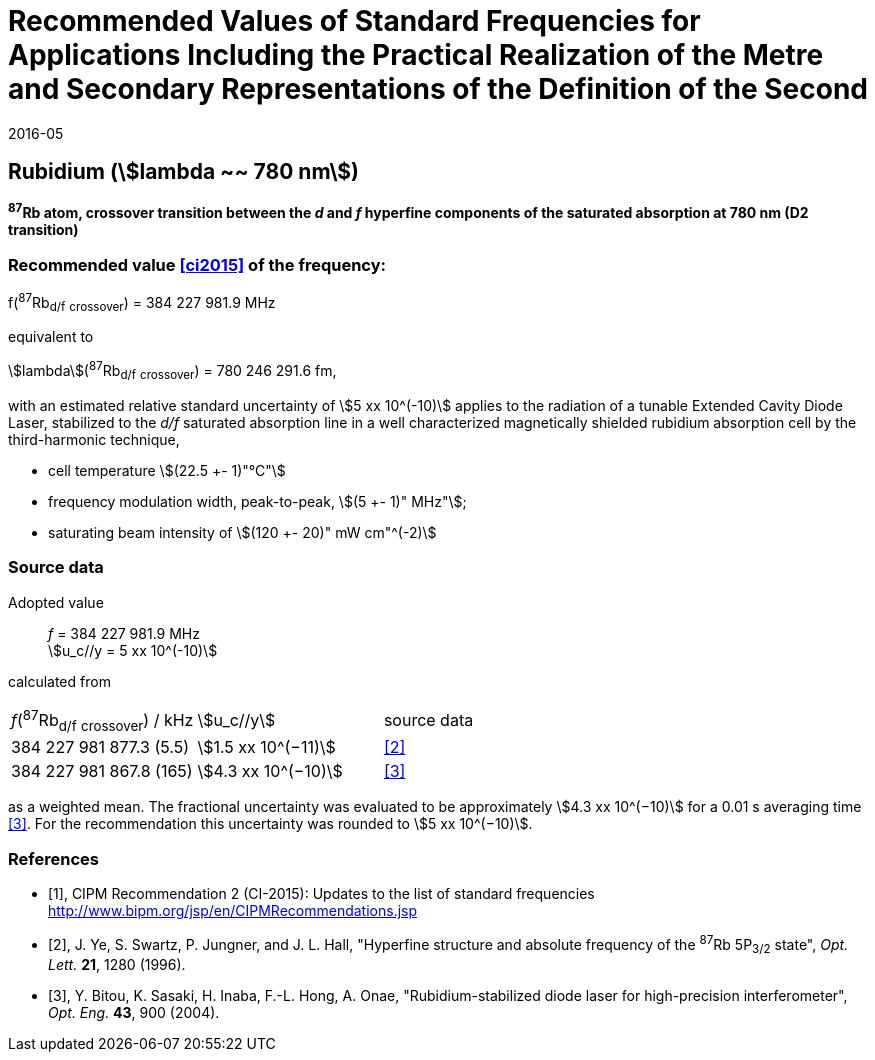 = Recommended Values of Standard Frequencies for Applications Including the Practical Realization of the Metre and Secondary Representations of the Definition of the Second
:appendix: 2
:partnumber: 1
:edition: 9
:copyright-year: 2019
:language: en
:docnumber: 
:title-en: 
:title-fr: 
:doctype: guide
:parent-document: si-brochure.adoc
:committee-acronym: CCL-CCTF-WGFS
:committee-en: CCL-CCTF Frequency Standards Working Group
:si-aspect: m_c_deltanu
:docstage: in-force
:confirmed-date: 2015-10
:revdate: 2016-05
:docsubstage: 60
:imagesdir: images
:mn-document-class: bipm
:mn-output-extensions: xml,html,pdf,rxl
:local-cache-only:
:data-uri-image:

== Rubidium (stem:[lambda ~~ 780 nm])

*^87^Rb atom, crossover transition between the _d_ and _f_ hyperfine components of the saturated absorption at 780 nm (D2 transition)*

=== Recommended value <<ci2015>> of the frequency:

f(^87^Rb~d/f~ ~crossover~) = 384 227 981.9 MHz

equivalent to

stem:[lambda](^87^Rb~d/f~ ~crossover~) = 780 246 291.6 fm,

with an estimated relative standard uncertainty of stem:[5 xx 10^(-10)] applies to the radiation of a tunable Extended Cavity Diode Laser, stabilized to the _d/f_ saturated absorption line in a well characterized magnetically shielded rubidium absorption cell by the third-harmonic technique,

* cell temperature stem:[(22.5 +- 1)"°C"]
* frequency modulation width, peak-to-peak, stem:[(5 +- 1)" MHz"];
* saturating beam intensity of stem:[(120 +- 20)" mW cm"^(-2)]

=== Source data

[align=left]
Adopted value:: _f_ = 384 227 981.9 MHz +
stem:[u_c//y = 5 xx 10^(-10)]

calculated from

[%unnumbered]
|===
^| _f_(^87^Rb~d/f~ ~crossover~) / kHz ^| stem:[u_c//y] ^| source data
| 384 227 981 877.3 (5.5) ^| stem:[1.5 xx 10^(−11)] ^| <<ye>>
| 384 227 981 867.8 (165) ^| stem:[4.3 xx 10^(−10)] ^| <<bitou>>
|===

as a weighted mean. The fractional uncertainty was evaluated to be approximately stem:[4.3 xx 10^(−10)] for a 0.01 s averaging time <<bitou>>. For the recommendation this uncertainty was rounded to stem:[5 xx 10^(−10)].

[bibliography]
=== References

* [[[ci2015,1]]], CIPM Recommendation 2 (CI-2015): Updates to the list of standard frequencies http://www.bipm.org/jsp/en/CIPMRecommendations.jsp

* [[[ye,2]]], J. Ye, S. Swartz, P. Jungner, and J. L. Hall, "Hyperfine structure and absolute frequency of the ^87^Rb 5P~3/2~ state", _Opt. Lett._ *21*, 1280 (1996).

* [[[bitou,3]]], Y. Bitou, K. Sasaki, H. Inaba, F.-L. Hong, A. Onae, "Rubidium-stabilized diode laser for high-precision interferometer", _Opt. Eng._ *43*, 900 (2004).